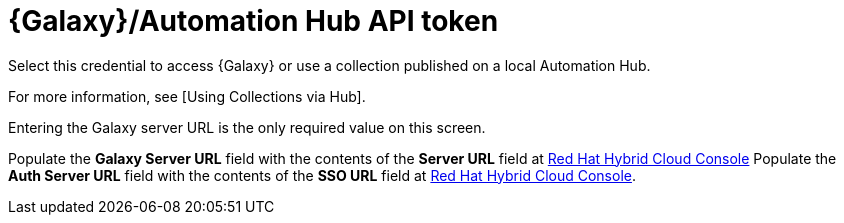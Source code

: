 [id="ref-controller-credential-galaxy-hub"]

= {Galaxy}/Automation Hub API token

Select this credential to access {Galaxy} or use a collection published on a local Automation Hub. 

For more information, see [Using Collections via Hub]. 

Entering the Galaxy server URL is the only required value on this screen.

//image:credentials-create-galaxy-credential.png[Credentials- galaxy credential]

Populate the *Galaxy Server URL* field with the contents of the *Server URL* field at link:https://console.redhat.com/ansible/automation-hub/token[Red Hat Hybrid Cloud Console]
Populate the *Auth Server URL* field with the contents of the *SSO URL* field at link:https://console.redhat.com/ansible/automation-hub/token[Red Hat Hybrid Cloud Console].

//image:hub-console-tokens-page.png[image]
